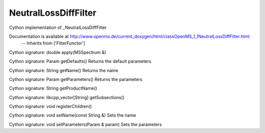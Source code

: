 NeutralLossDiffFilter
=====================

.. py:class:: NeutralLossDiffFilter


   Bases: :py:class:`object`


Cython implementation of _NeutralLossDiffFilter


Documentation is available at http://www.openms.de/current_doxygen/html/classOpenMS_1_1NeutralLossDiffFilter.html
 -- Inherits from ['FilterFunctor']




.. py:method:: NeutralLossDiffFilter.apply


Cython signature: double apply(MSSpectrum &)




.. py:method:: NeutralLossDiffFilter.getDefaults


Cython signature: Param getDefaults()
Returns the default parameters




.. py:method:: NeutralLossDiffFilter.getName


Cython signature: String getName()
Returns the name




.. py:method:: NeutralLossDiffFilter.getParameters


Cython signature: Param getParameters()
Returns the parameters




.. py:method:: NeutralLossDiffFilter.getProductName


Cython signature: String getProductName()




.. py:method:: NeutralLossDiffFilter.getSubsections


Cython signature: libcpp_vector[String] getSubsections()




.. py:method:: NeutralLossDiffFilter.registerChildren


Cython signature: void registerChildren()




.. py:method:: NeutralLossDiffFilter.setName


Cython signature: void setName(const String &)
Sets the name




.. py:method:: NeutralLossDiffFilter.setParameters


Cython signature: void setParameters(Param & param)
Sets the parameters




